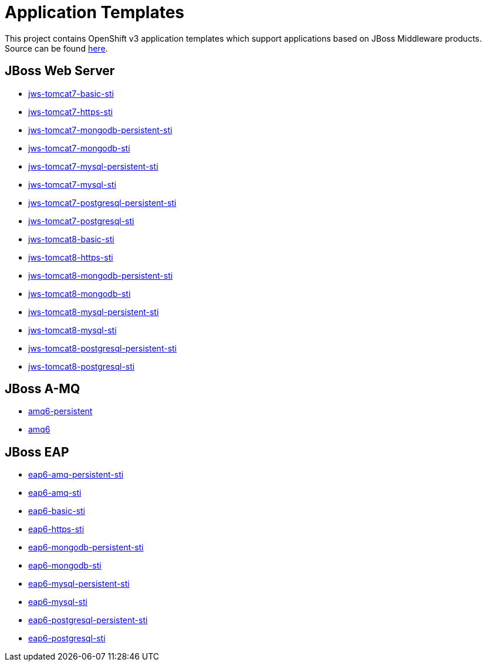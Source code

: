 ////
    AUTOGENERATED FILE - this file was generated via docs/gen_template_docs.py.
    Changes to HTML files may be overwritten! Please change the generator or
    the input template (docs/*.in)
////

= Application Templates

This project contains OpenShift v3 application templates which support applications based on JBoss Middleware products.
Source can be found https://github.com/jboss-openshift/application-templates/tree/master[here].

:icons: font
:toc: macro

toc::[levels=1]

== JBoss Web Server

* link:./webserver/jws-tomcat7-basic-sti.adoc[jws-tomcat7-basic-sti]
* link:./webserver/jws-tomcat7-https-sti.adoc[jws-tomcat7-https-sti]
* link:./webserver/jws-tomcat7-mongodb-persistent-sti.adoc[jws-tomcat7-mongodb-persistent-sti]
* link:./webserver/jws-tomcat7-mongodb-sti.adoc[jws-tomcat7-mongodb-sti]
* link:./webserver/jws-tomcat7-mysql-persistent-sti.adoc[jws-tomcat7-mysql-persistent-sti]
* link:./webserver/jws-tomcat7-mysql-sti.adoc[jws-tomcat7-mysql-sti]
* link:./webserver/jws-tomcat7-postgresql-persistent-sti.adoc[jws-tomcat7-postgresql-persistent-sti]
* link:./webserver/jws-tomcat7-postgresql-sti.adoc[jws-tomcat7-postgresql-sti]
* link:./webserver/jws-tomcat8-basic-sti.adoc[jws-tomcat8-basic-sti]
* link:./webserver/jws-tomcat8-https-sti.adoc[jws-tomcat8-https-sti]
* link:./webserver/jws-tomcat8-mongodb-persistent-sti.adoc[jws-tomcat8-mongodb-persistent-sti]
* link:./webserver/jws-tomcat8-mongodb-sti.adoc[jws-tomcat8-mongodb-sti]
* link:./webserver/jws-tomcat8-mysql-persistent-sti.adoc[jws-tomcat8-mysql-persistent-sti]
* link:./webserver/jws-tomcat8-mysql-sti.adoc[jws-tomcat8-mysql-sti]
* link:./webserver/jws-tomcat8-postgresql-persistent-sti.adoc[jws-tomcat8-postgresql-persistent-sti]
* link:./webserver/jws-tomcat8-postgresql-sti.adoc[jws-tomcat8-postgresql-sti]

== JBoss A-MQ

* link:./amq/amq6-persistent.adoc[amq6-persistent]
* link:./amq/amq6.adoc[amq6]

== JBoss EAP

* link:./eap/eap6-amq-persistent-sti.adoc[eap6-amq-persistent-sti]
* link:./eap/eap6-amq-sti.adoc[eap6-amq-sti]
* link:./eap/eap6-basic-sti.adoc[eap6-basic-sti]
* link:./eap/eap6-https-sti.adoc[eap6-https-sti]
* link:./eap/eap6-mongodb-persistent-sti.adoc[eap6-mongodb-persistent-sti]
* link:./eap/eap6-mongodb-sti.adoc[eap6-mongodb-sti]
* link:./eap/eap6-mysql-persistent-sti.adoc[eap6-mysql-persistent-sti]
* link:./eap/eap6-mysql-sti.adoc[eap6-mysql-sti]
* link:./eap/eap6-postgresql-persistent-sti.adoc[eap6-postgresql-persistent-sti]
* link:./eap/eap6-postgresql-sti.adoc[eap6-postgresql-sti]
